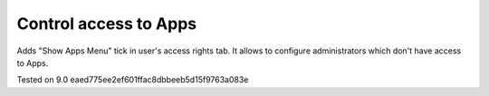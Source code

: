 Control access to Apps
======================

Adds "Show Apps Menu" tick in user's access rights tab. It allows to configure administrators which don't have access to Apps.

Tested on 9.0 eaed775ee2ef601ffac8dbbeeb5d15f9763a083e
